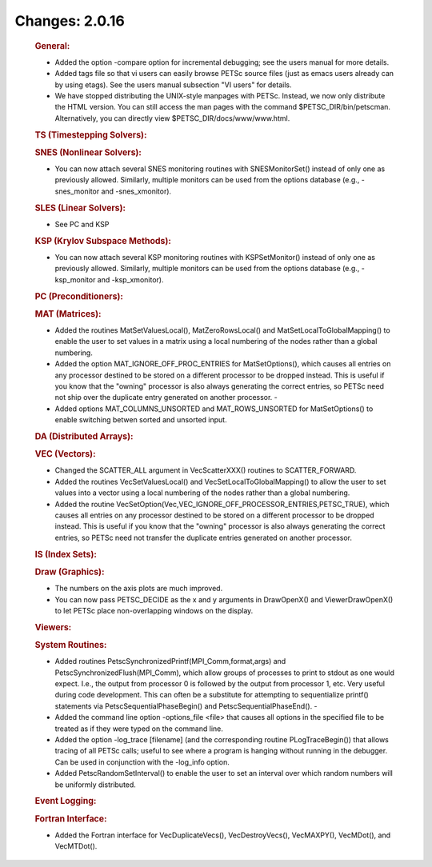 ===============
Changes: 2.0.16
===============

   .. rubric:: General:

   -  Added the option -compare option for incremental debugging; see
      the users manual for more details.
   -  Added tags file so that vi users can easily browse PETSc source
      files (just as emacs users already can by using etags). See the
      users manual subsection "VI users" for details.
   -  We have stopped distributing the UNIX-style manpages with PETSc.
      Instead, we now only distribute the HTML version. You can still
      access the man pages with the command $PETSC_DIR/bin/petscman.
      Alternatively, you can directly view $PETSC_DIR/docs/www/www.html.

   .. rubric:: TS (Timestepping Solvers):

   .. rubric:: SNES (Nonlinear Solvers):

   -  You can now attach several SNES monitoring routines with
      SNESMonitorSet() instead of only one as previously allowed.
      Similarly, multiple monitors can be used from the options database
      (e.g., -snes_monitor and -snes_xmonitor).

   .. rubric:: SLES (Linear Solvers):

   -  See PC and KSP

   .. rubric:: KSP (Krylov Subspace Methods):

   -  You can now attach several KSP monitoring routines with
      KSPSetMonitor() instead of only one as previously allowed.
      Similarly, multiple monitors can be used from the options database
      (e.g., -ksp_monitor and -ksp_xmonitor).

   .. rubric:: PC (Preconditioners):

   .. rubric:: MAT (Matrices):

   -  Added the routines MatSetValuesLocal(), MatZeroRowsLocal() and
      MatSetLocalToGlobalMapping() to enable the user to set values in a
      matrix using a local numbering of the nodes rather than a global
      numbering.
   -  Added the option MAT_IGNORE_OFF_PROC_ENTRIES for MatSetOptions(),
      which causes all entries on any processor destined to be stored on
      a different processor to be dropped instead. This is useful if you
      know that the "owning" processor is also always generating the
      correct entries, so PETSc need not ship over the duplicate entry
      generated on another processor. -
   -  Added options MAT_COLUMNS_UNSORTED and MAT_ROWS_UNSORTED for
      MatSetOptions() to enable switching betwen sorted and unsorted
      input.

   .. rubric:: DA (Distributed Arrays):

   .. rubric:: VEC (Vectors):

   -  Changed the SCATTER_ALL argument in VecScatterXXX() routines to
      SCATTER_FORWARD.
   -  Added the routines VecSetValuesLocal() and
      VecSetLocalToGlobalMapping() to allow the user to set values into
      a vector using a local numbering of the nodes rather than a global
      numbering.
   -  Added the routine
      VecSetOption(Vec,VEC_IGNORE_OFF_PROCESSOR_ENTRIES,PETSC_TRUE),
      which causes all entries on any processor destined to be stored on
      a different processor to be dropped instead. This is useful if you
      know that the "owning" processor is also always generating the
      correct entries, so PETSc need not transfer the duplicate entries
      generated on another processor.

   .. rubric:: IS (Index Sets):

   .. rubric:: Draw (Graphics):

   -  The numbers on the axis plots are much improved.
   -  You can now pass PETSC_DECIDE as the x and y arguments in
      DrawOpenX() and ViewerDrawOpenX() to let PETSc place
      non-overlapping windows on the display.

   .. rubric:: Viewers:

   .. rubric:: System Routines:

   -  Added routines PetscSynchronizedPrintf(MPI_Comm,format,args) and
      PetscSynchronizedFlush(MPI_Comm), which allow groups of processes
      to print to stdout as one would expect. I.e., the output from
      processor 0 is followed by the output from processor 1, etc. Very
      useful during code development. This can often be a substitute for
      attempting to sequentialize printf() statements via
      PetscSequentialPhaseBegin() and PetscSequentialPhaseEnd(). -
   -  Added the command line option -options_file <file> that causes all
      options in the specified file to be treated as if they were typed
      on the command line.
   -  Added the option -log_trace [filename] (and the corresponding
      routine PLogTraceBegin()) that allows tracing of all PETSc calls;
      useful to see where a program is hanging without running in the
      debugger. Can be used in conjunction with the -log_info option.
   -  Added PetscRandomSetInterval() to enable the user to set an
      interval over which random numbers will be uniformly distributed.

   .. rubric:: Event Logging:

   .. rubric:: Fortran Interface:

   -  Added the Fortran interface for VecDuplicateVecs(),
      VecDestroyVecs(), VecMAXPY(), VecMDot(), and VecMTDot().
